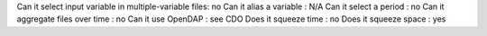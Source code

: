 



Can it select input variable in multiple-variable files: no
Can it alias a variable : N/A
Can it select a period : no
Can it aggregate files over time : no
Can it use OpenDAP : see CDO
Does it squeeze time : no
Does it squeeze space : yes

